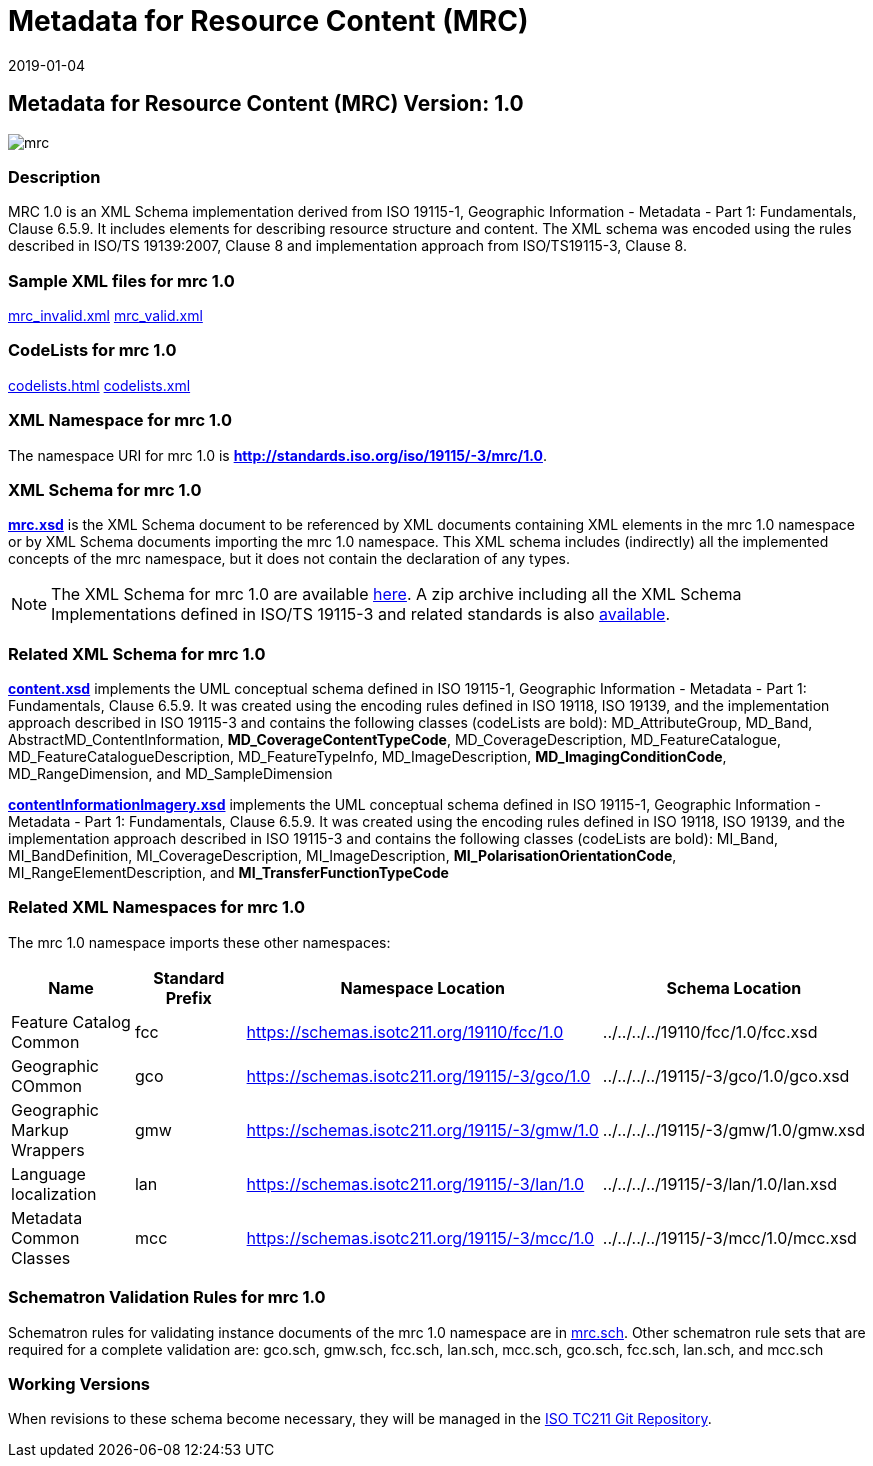 ﻿= Metadata for Resource Content (MRC)
:edition: 1.0
:revdate: 2019-01-04
:stem:

== Metadata for Resource Content (MRC) Version: 1.0

image::mrc.png[]

=== Description

MRC 1.0 is an XML Schema implementation derived from ISO 19115-1, Geographic
Information - Metadata - Part 1: Fundamentals, Clause 6.5.9. It includes elements for
describing resource structure and content. The XML schema was encoded using the rules
described in ISO/TS 19139:2007, Clause 8 and implementation approach from
ISO/TS19115-3, Clause 8.

=== Sample XML files for mrc 1.0

link:mrc_invalid.xml[mrc_invalid.xml] link:mrc_valid.xml[mrc_valid.xml]

=== CodeLists for mrc 1.0

link:codelists.html[codelists.html] link:codelists.xml[codelists.xml]

=== XML Namespace for mrc 1.0

The namespace URI for mrc 1.0 is *http://standards.iso.org/iso/19115/-3/mrc/1.0*.

=== XML Schema for mrc 1.0

*link:mrc.xsd[mrc.xsd]* is the XML Schema document to be referenced by XML documents
containing XML elements in the mrc 1.0 namespace or by XML Schema documents importing
the mrc 1.0 namespace. This XML schema includes (indirectly) all the implemented
concepts of the mrc namespace, but it does not contain the declaration of any types.

NOTE: The XML Schema for mrc 1.0 are available link:mrc.zip[here]. A zip archive
including all the XML Schema Implementations defined in ISO/TS 19115-3 and related
standards is also
https://schemas.isotc211.org/19115/19115AllNamespaces.zip[available].

=== Related XML Schema for mrc 1.0

*link:content.xsd[content.xsd]* implements the UML conceptual schema defined in ISO
19115-1, Geographic Information - Metadata - Part 1: Fundamentals, Clause 6.5.9. It
was created using the encoding rules defined in ISO 19118, ISO 19139, and the
implementation approach described in ISO 19115-3 and contains the following classes
(codeLists are bold): MD_AttributeGroup, MD_Band, AbstractMD_ContentInformation,
*MD_CoverageContentTypeCode*, MD_CoverageDescription, MD_FeatureCatalogue,
MD_FeatureCatalogueDescription, MD_FeatureTypeInfo, MD_ImageDescription,
*MD_ImagingConditionCode*, MD_RangeDimension, and MD_SampleDimension

*link:contentInformationImagery.xsd[contentInformationImagery.xsd]* implements the
UML conceptual schema defined in ISO 19115-1, Geographic Information - Metadata -
Part 1: Fundamentals, Clause 6.5.9. It was created using the encoding rules defined
in ISO 19118, ISO 19139, and the implementation approach described in ISO 19115-3 and
contains the following classes (codeLists are bold): MI_Band, MI_BandDefinition,
MI_CoverageDescription, MI_ImageDescription, *MI_PolarisationOrientationCode*,
MI_RangeElementDescription, and *MI_TransferFunctionTypeCode*

=== Related XML Namespaces for mrc 1.0

The mrc 1.0 namespace imports these other namespaces:

[%unnumbered]
[options=header,cols=4]
|===
| Name | Standard Prefix | Namespace Location | Schema Location

| Feature Catalog Common | fcc |
https://schemas.isotc211.org/19110/fcc/1.0[https://schemas.isotc211.org/19110/fcc/1.0] | ../../../../19110/fcc/1.0/fcc.xsd
| Geographic COmmon | gco |
https://schemas.isotc211.org/19115/-3/gco/1.0[https://schemas.isotc211.org/19115/-3/gco/1.0] | ../../../../19115/-3/gco/1.0/gco.xsd
| Geographic Markup Wrappers | gmw |
https://schemas.isotc211.org/19115/-3/gmw/1.0[https://schemas.isotc211.org/19115/-3/gmw/1.0] | ../../../../19115/-3/gmw/1.0/gmw.xsd
| Language localization | lan |
https://schemas.isotc211.org/19115/-3/lan/1.0[https://schemas.isotc211.org/19115/-3/lan/1.0] | ../../../../19115/-3/lan/1.0/lan.xsd
| Metadata Common Classes | mcc |
https://schemas.isotc211.org/19115/-3/mcc/1.0[https://schemas.isotc211.org/19115/-3/mcc/1.0] | ../../../../19115/-3/mcc/1.0/mcc.xsd
|===

=== Schematron Validation Rules for mrc 1.0

Schematron rules for validating instance documents of the mrc 1.0 namespace are in
link:mrc.sch[mrc.sch]. Other schematron rule sets that are required for a complete
validation are: gco.sch, gmw.sch, fcc.sch, lan.sch, mcc.sch, gco.sch, fcc.sch,
lan.sch, and mcc.sch

=== Working Versions

When revisions to these schema become necessary, they will be managed in the
https://github.com/ISO-TC211/XML[ISO TC211 Git Repository].
